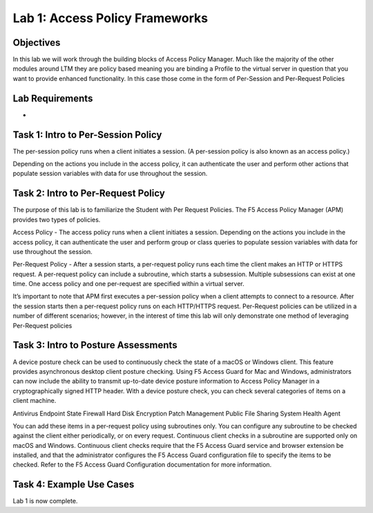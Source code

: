 Lab 1: Access Policy Frameworks
=====================================

Objectives
----------
In this lab we will work through the building blocks of Access Policy Manager. Much like the majority of the other modules around LTM they are policy based meaning you are binding a Profile
to the virtual server in question that you want to provide enhanced functionality. In this case those come in the form of Per-Session and Per-Request Policies

Lab Requirements
----------------

-

Task 1: Intro to Per-Session Policy
---------------------------------------
The per-session policy runs when a client initiates a session. (A per-session policy is also known as an access policy.)

Depending on the actions you include in the access policy, it can authenticate the user and perform other actions that populate session variables with data for use throughout the session.



Task 2: Intro to Per-Request Policy
--------------------------------------
The purpose of this lab is to familiarize the Student with Per Request Policies. The F5 Access Policy Manager (APM) provides two types of policies.

Access Policy - The access policy runs when a client initiates a session. Depending on the actions you include in the access policy, it can authenticate the user and perform group or class queries to populate session variables with data for use throughout the session.

Per-Request Policy - After a session starts, a per-request policy runs each time the client makes an HTTP or HTTPS request. A per-request policy can include a subroutine, which starts a subsession. Multiple subsessions can exist at one time. One access policy and one per-request are specified within a virtual server.

It’s important to note that APM first executes a per-session policy when a client attempts to connect to a resource. After the session starts then a per-request policy runs on each HTTP/HTTPS request. Per-Request policies can be utilized in a number of different scenarios; however, in the interest of time this lab will only demonstrate one method of leveraging Per-Request policies



Task 3: Intro to Posture Assessments
-------------------------------------
A device posture check can be used to continuously check the state of a macOS or Windows client. This feature provides asynchronous desktop client posture checking.
Using F5 Access Guard for Mac and Windows, administrators can now include the ability to transmit up-to-date device posture information to Access Policy Manager in a cryptographically signed HTTP header.
With a device posture check, you can check several categories of items on a client machine.

Antivirus
Endpoint State
Firewall
Hard Disk Encryption
Patch Management
Public File Sharing
System Health Agent

You can add these items in a per-request policy using subroutines only. You can configure any subroutine to be checked against the client either periodically, or on every request.
Continuous client checks in a subroutine are supported only on macOS and Windows. Continuous client checks require that the F5 Access Guard service and browser extension be installed, and that the administrator configures the F5 Access Guard configuration file to specify the items to be checked. Refer to the F5 Access Guard Configuration documentation for more information.


Task 4: Example Use Cases
----------------------------

Lab 1 is now complete.
